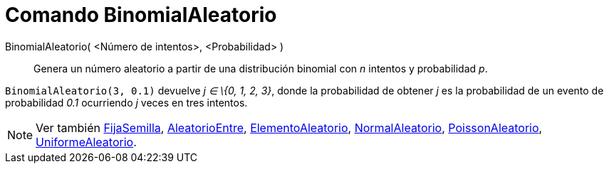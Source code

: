 = Comando BinomialAleatorio
:page-en: commands/RandomBinomial_Command
ifdef::env-github[:imagesdir: /es/modules/ROOT/assets/images]

BinomialAleatorio( <Número de intentos>, <Probabilidad> )::
  Genera un número aleatorio a partir de una distribución binomial con _n_ intentos y probabilidad _p_.

[EXAMPLE]
====

`++BinomialAleatorio(3, 0.1)++` devuelve _j ∈ \{0, 1, 2, 3}_, donde la probabilidad de obtener _j_ es la probabilidad de
un evento de probabilidad _0.1_ ocurriendo _j_ veces en tres intentos.

====

[NOTE]
====

Ver también xref:/commands/FijaSemilla.adoc[FijaSemilla], xref:/commands/AleatorioEntre.adoc[AleatorioEntre],
xref:/commands/ElementoAleatorio.adoc[ElementoAleatorio], xref:/commands/NormalAleatorio.adoc[NormalAleatorio],
xref:/commands/PoissonAleatorio.adoc[PoissonAleatorio], xref:/commands/UniformeAleatorio.adoc[UniformeAleatorio].

====
